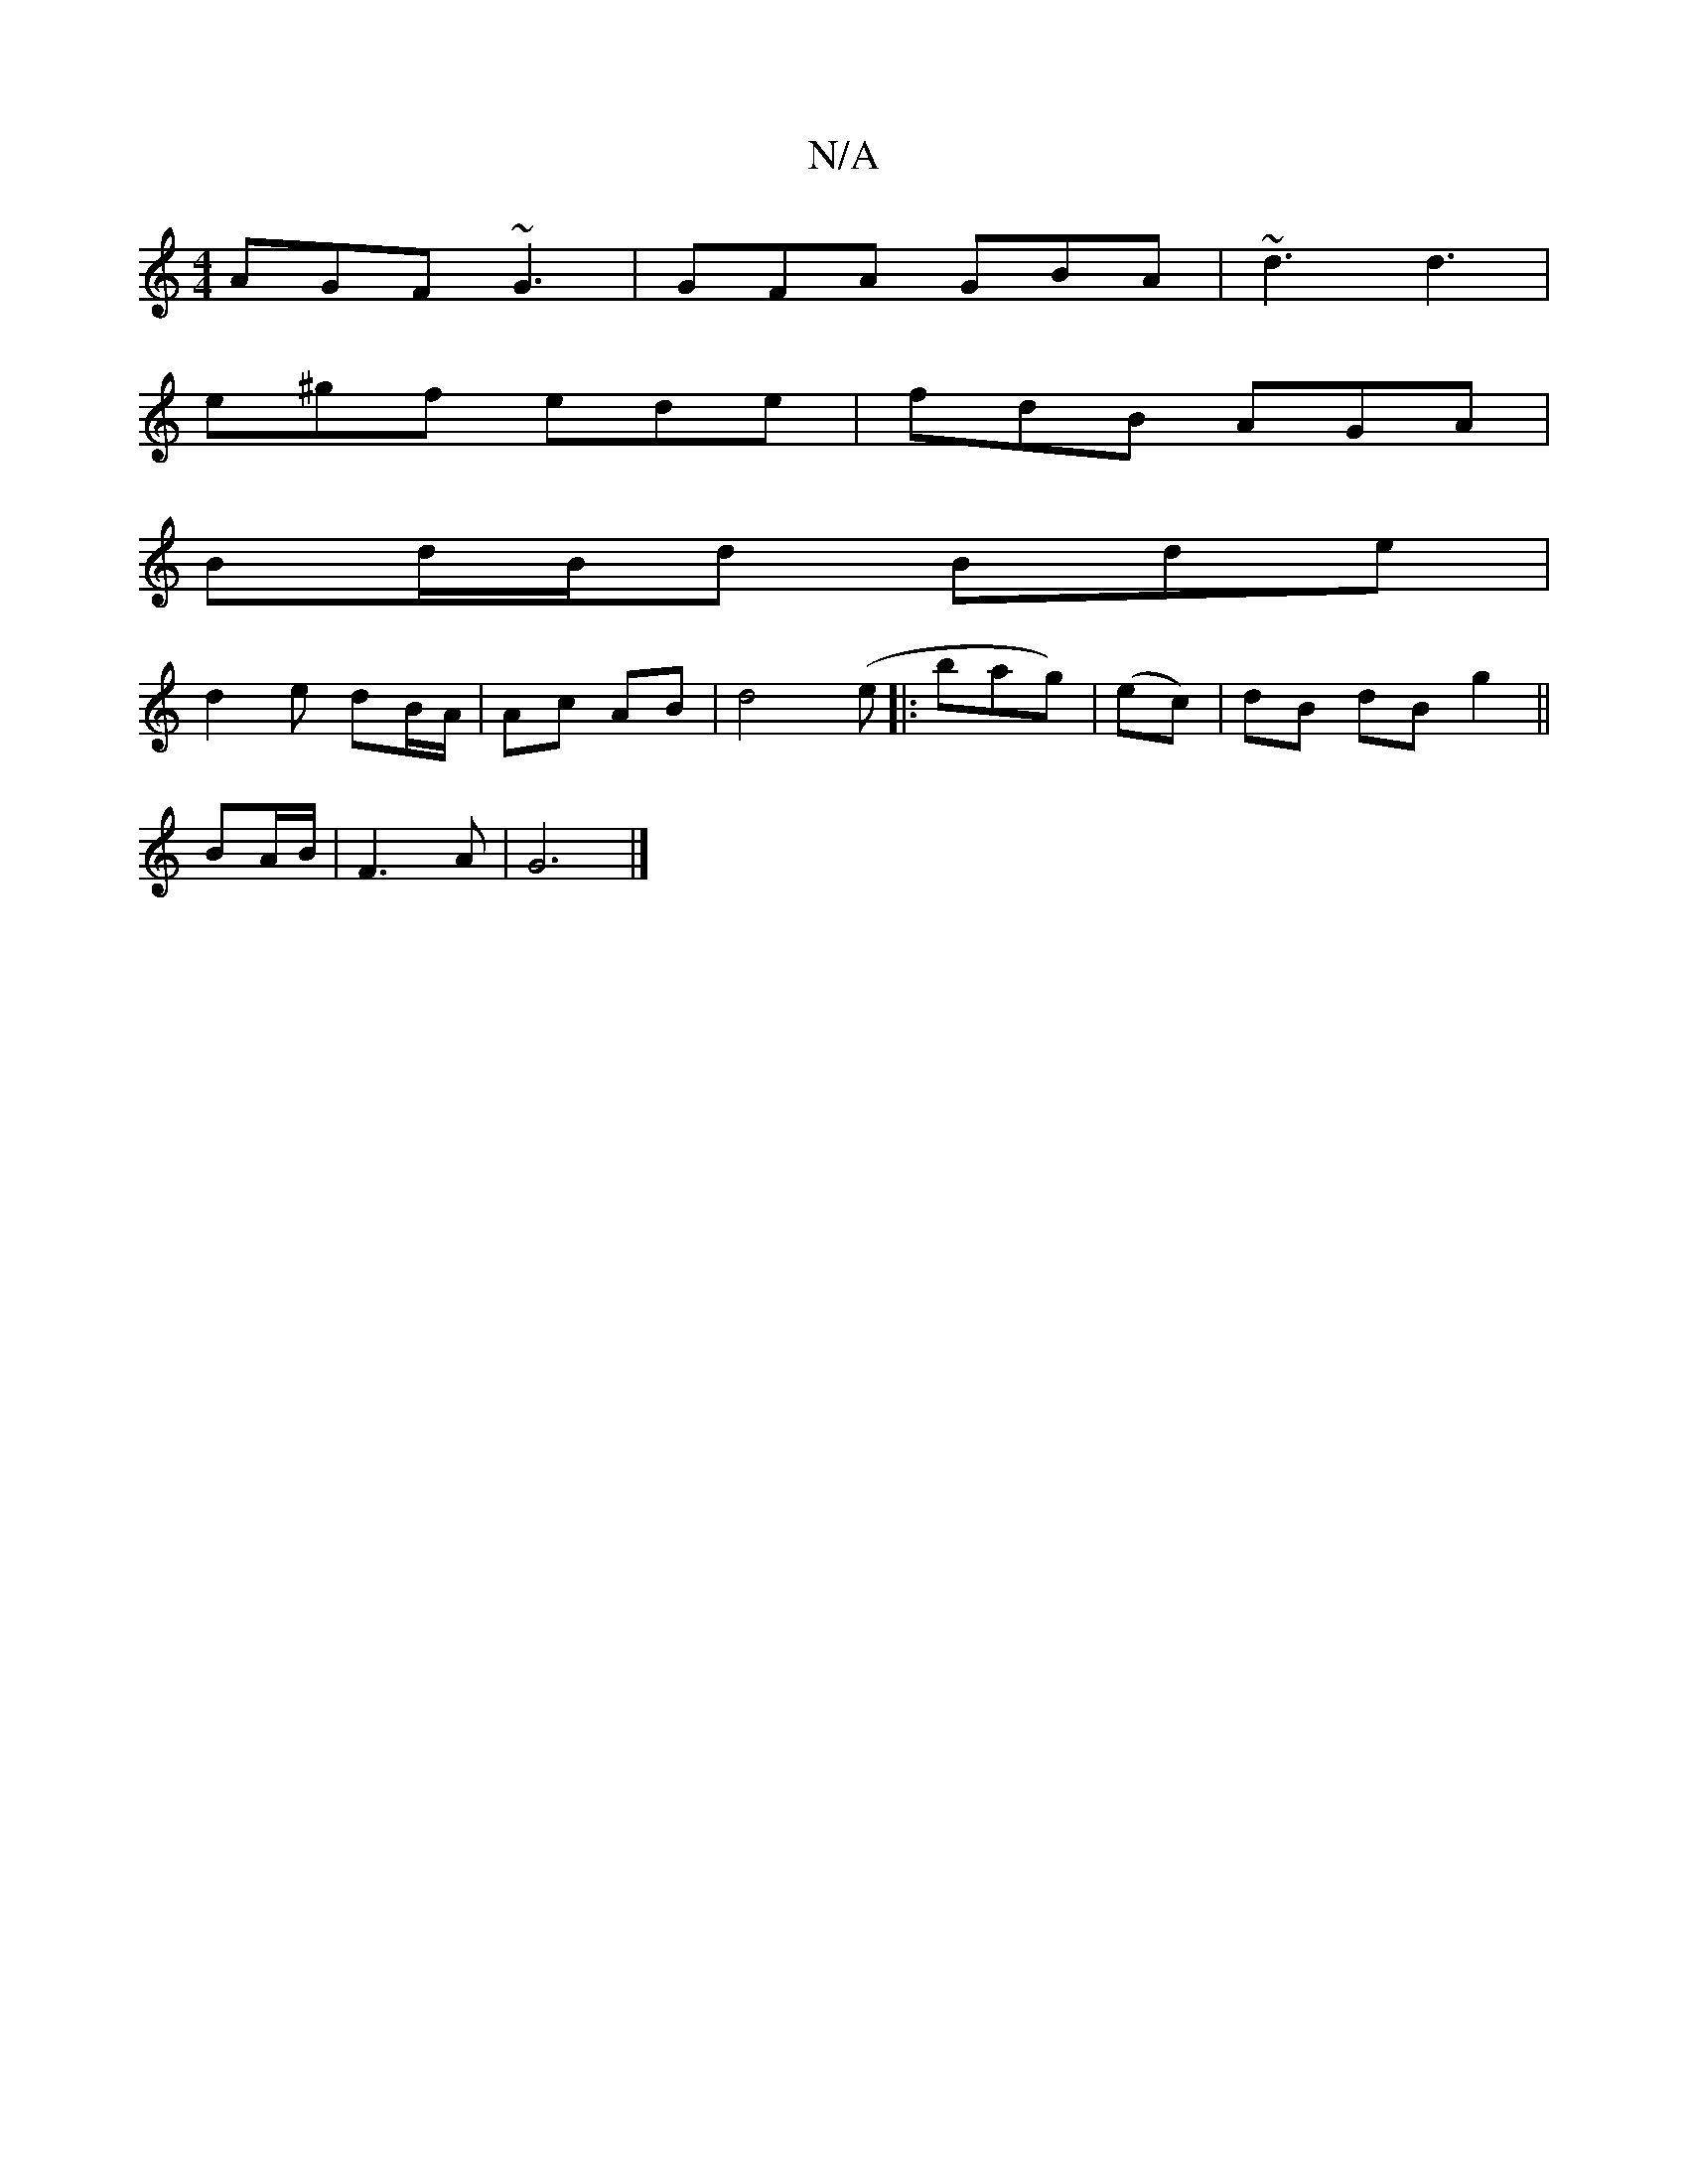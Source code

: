 X:1
T:N/A
M:4/4
R:N/A
K:Cmajor
 AGF ~G3 | GFA GBA | ~d3 d3 |
e^gf ede | fdB AGA |
Bd/B/d Bde |
d2 e dB/A/|Ac AB|d4 (e|:bag)|(ec)|dB dB g2||
BA/B/ |F3 A | G6 |]

B:2|:E4E2 a2|
f4 fgaf|dcBc dcBA:|
|:~B3 B2|d2 b d|]

DFAD Fddd | efgf 